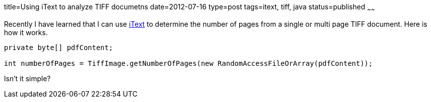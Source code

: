 title=Using iText to analyze TIFF documetns
date=2012-07-16
type=post
tags=itext, tiff, java
status=published
~~~~~~

Recently I have learned that I can use http://itextpdf.com/[iText] to determine the number of pages from a single or multi page TIFF document. Here is how it works.

[source,java]
----
private byte[] pdfContent;
 
int numberOfPages = TiffImage.getNumberOfPages(new RandomAccessFileOrArray(pdfContent));
----

Isn't it simple?